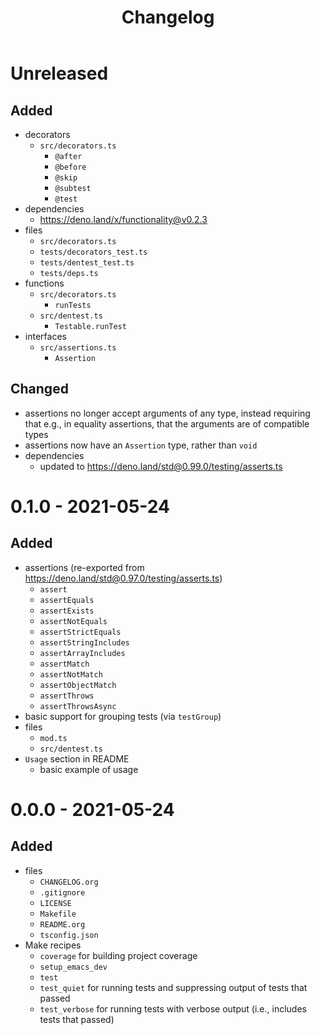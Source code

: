 #+TITLE: Changelog
#+OPTIONS: H:10
#+OPTIONS: num:nil
#+OPTIONS: toc:2

* Unreleased

** Added

- decorators
  - =src/decorators.ts=
    - =@after=
    - =@before=
    - =@skip=
    - =@subtest=
    - =@test=
- dependencies
  - [[https://deno.land/x/functionality@v0.2.3]]
- files
  - =src/decorators.ts=
  - =tests/decorators_test.ts=
  - =tests/dentest_test.ts=
  - =tests/deps.ts=
- functions
  - =src/decorators.ts=
    - =runTests=
  - =src/dentest.ts=
    - =Testable.runTest=
- interfaces
  - =src/assertions.ts=
    - =Assertion=

** Changed

- assertions no longer accept arguments of any type, instead
  requiring that e.g., in equality assertions, that the
  arguments are of compatible types
- assertions now have an =Assertion= type, rather than =void=
- dependencies
  - updated to [[https://deno.land/std@0.99.0/testing/asserts.ts]]

* 0.1.0 - 2021-05-24

** Added

- assertions (re-exported from https://deno.land/std@0.97.0/testing/asserts.ts)
  - =assert=
  - =assertEquals=
  - =assertExists=
  - =assertNotEquals=
  - =assertStrictEquals=
  - =assertStringIncludes=
  - =assertArrayIncludes=
  - =assertMatch=
  - =assertNotMatch=
  - =assertObjectMatch=
  - =assertThrows=
  - =assertThrowsAsync=
- basic support for grouping tests (via =testGroup=)
- files
  - =mod.ts=
  - =src/dentest.ts=
- =Usage= section in README
  - basic example of usage

* 0.0.0 - 2021-05-24

** Added

- files
  - =CHANGELOG.org=
  - =.gitignore=
  - =LICENSE=
  - =Makefile=
  - =README.org=
  - =tsconfig.json=
- Make recipes
  - =coverage= for building project coverage
  - =setup_emacs_dev=
  - =test=
  - =test_quiet= for running tests and suppressing output of
    tests that passed
  - =test_verbose= for running tests with verbose output
    (i.e., includes tests that passed)
